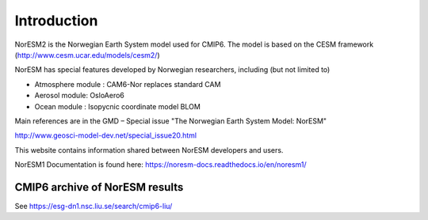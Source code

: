 .. _start:

Introduction
============
           

NorESM2 is the Norwegian Earth System model used for CMIP6. The model is
based on the CESM framework (http://www.cesm.ucar.edu/models/cesm2/)

NorESM has special features developed by Norwegian researchers,
including (but not limited to)

- Atmosphere module : CAM6-Nor replaces standard CAM
- Aerosol module: OsloAero6
- Ocean module : Isopycnic coordinate model BLOM

Main references are in the GMD – Special issue "The Norwegian Earth System Model: NorESM"

http://www.geosci-model-dev.net/special_issue20.html

This website contains information shared between NorESM developers and
users.

NorESM1 Documentation is found here:
https://noresm-docs.readthedocs.io/en/noresm1/



CMIP6 archive of NorESM results
'''''''''''''''''''''''''''''''

See https://esg-dn1.nsc.liu.se/search/cmip6-liu/



.. bibliography:: references_noresm.bib
   :cited:
   :style: unsrt
